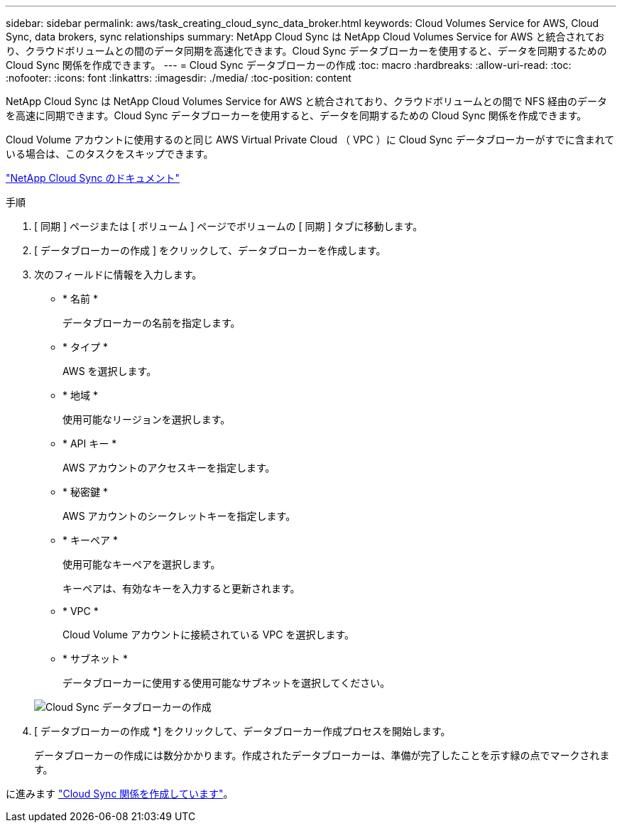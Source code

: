 ---
sidebar: sidebar 
permalink: aws/task_creating_cloud_sync_data_broker.html 
keywords: Cloud Volumes Service for AWS, Cloud Sync, data brokers, sync relationships 
summary: NetApp Cloud Sync は NetApp Cloud Volumes Service for AWS と統合されており、クラウドボリュームとの間のデータ同期を高速化できます。Cloud Sync データブローカーを使用すると、データを同期するための Cloud Sync 関係を作成できます。 
---
= Cloud Sync データブローカーの作成
:toc: macro
:hardbreaks:
:allow-uri-read: 
:toc: 
:nofooter: 
:icons: font
:linkattrs: 
:imagesdir: ./media/
:toc-position: content


[role="lead"]
NetApp Cloud Sync は NetApp Cloud Volumes Service for AWS と統合されており、クラウドボリュームとの間で NFS 経由のデータを高速に同期できます。Cloud Sync データブローカーを使用すると、データを同期するための Cloud Sync 関係を作成できます。

Cloud Volume アカウントに使用するのと同じ AWS Virtual Private Cloud （ VPC ）に Cloud Sync データブローカーがすでに含まれている場合は、このタスクをスキップできます。

https://docs.netapp.com/us-en/cloudsync/["NetApp Cloud Sync のドキュメント"^]

.手順
. [ 同期 ] ページまたは [ ボリューム ] ページでボリュームの [ 同期 ] タブに移動します。
. [ データブローカーの作成 ] をクリックして、データブローカーを作成します。
. 次のフィールドに情報を入力します。
+
** * 名前 *
+
データブローカーの名前を指定します。

** * タイプ *
+
AWS を選択します。

** * 地域 *
+
使用可能なリージョンを選択します。

** * API キー *
+
AWS アカウントのアクセスキーを指定します。

** * 秘密鍵 *
+
AWS アカウントのシークレットキーを指定します。

** * キーペア *
+
使用可能なキーペアを選択します。

+
キーペアは、有効なキーを入力すると更新されます。

** * VPC *
+
Cloud Volume アカウントに接続されている VPC を選択します。

** * サブネット *
+
データブローカーに使用する使用可能なサブネットを選択してください。

+
image::diagram_creating_cloud_sync_data_broker.png[Cloud Sync データブローカーの作成]



. [ データブローカーの作成 *] をクリックして、データブローカー作成プロセスを開始します。
+
データブローカーの作成には数分かかります。作成されたデータブローカーは、準備が完了したことを示す緑の点でマークされます。



に進みます link:task_creating_cloud_sync_relationship.html["Cloud Sync 関係を作成しています"]。
